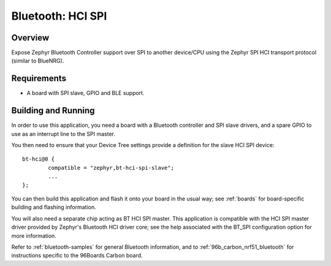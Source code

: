 .. _bluetooth-hci-spi-sample:

Bluetooth: HCI SPI
##################

Overview
********

Expose Zephyr Bluetooth Controller support over SPI to another device/CPU using
the Zephyr SPI HCI transport protocol (similar to BlueNRG).

Requirements
************

* A board with SPI slave, GPIO and BLE support.

Building and Running
********************

In order to use this application, you need a board with a Bluetooth
controller and SPI slave drivers, and a spare GPIO to use as an
interrupt line to the SPI master.

You then need to ensure that your Device Tree settings provide a definition
for the slave HCI SPI device::

	bt-hci@0 {
		compatible = "zephyr,bt-hci-spi-slave";
		...
	};

You can then build this application and flash it onto your board in
the usual way; see :ref:`boards` for board-specific building and
flashing information.

You will also need a separate chip acting as BT HCI SPI master. This
application is compatible with the HCI SPI master driver provided by
Zephyr's Bluetooth HCI driver core; see the help associated with the
BT_SPI configuration option for more information.

Refer to :ref:`bluetooth-samples` for general Bluetooth information, and
to :ref:`96b_carbon_nrf51_bluetooth` for instructions specific to the
96Boards Carbon board.
